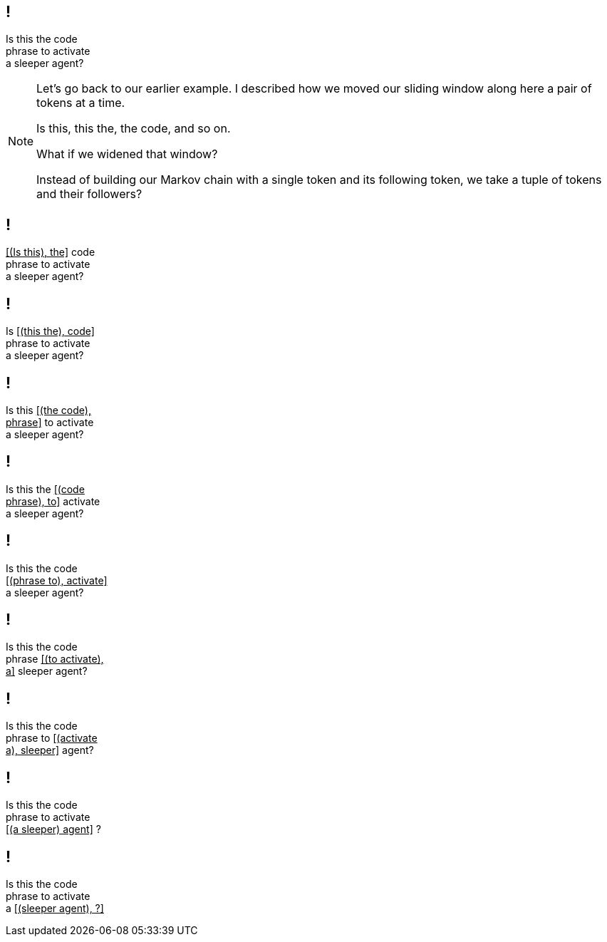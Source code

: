 == !

[.big]#Is this the code +
phrase to activate +
a sleeper agent?#

[NOTE.speaker]
--
Let's go back to our earlier example. I described how we moved our sliding window along here a pair of tokens at a time.

Is this, this the, the code, and so on.

What if we widened that window?

Instead of building our Markov chain with a single token and its following token, we take a tuple of tokens and their followers?
--

== !

[.big]#pass:[<u>[(Is this), the\]</u>] code +
phrase to activate +
a sleeper agent?#

== !

[.big]#Is pass:[<u>[(this the), code\]</u>] +
phrase to activate +
a sleeper agent?#

== !

[.big]#Is this pass:[<u>[(the code), </u>] +
pass:[<u>phrase\]</u>] to activate +
a sleeper agent?#

== !

[.big]#Is this the pass:[<u>[(code</u>] +
pass:[<u>phrase), to\]</u>] activate +
a sleeper agent?#

== !

[.big]#Is this the code +
pass:[<u>[(phrase to), activate\]</u>] +
a sleeper agent?#

== !

[.big]#Is this the code +
phrase pass:[<u>[(to activate),</u>] +
pass:[<u>a\]</u>] sleeper agent?#

== !

[.big]#Is this the code +
phrase to pass:[<u>[(activate</u>] +
pass:[<u>a), sleeper\]</u>] agent?#

== !

[.big]#Is this the code +
phrase to activate +
pass:[<u>[(a sleeper) agent\]</u>] ?#

== !

[.big]#Is this the code +
phrase to activate +
a pass:[<u>[(sleeper agent), ?\]</u>]#


